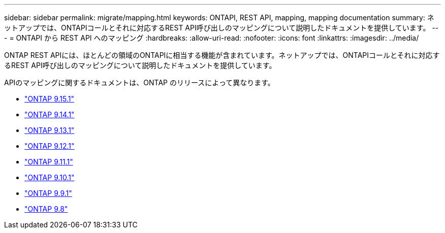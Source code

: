 ---
sidebar: sidebar 
permalink: migrate/mapping.html 
keywords: ONTAPI, REST API, mapping, mapping documentation 
summary: ネットアップでは、ONTAPIコールとそれに対応するREST API呼び出しのマッピングについて説明したドキュメントを提供しています。 
---
= ONTAPI から REST API へのマッピング
:hardbreaks:
:allow-uri-read: 
:nofooter: 
:icons: font
:linkattrs: 
:imagesdir: ../media/


[role="lead"]
ONTAP REST APIには、ほとんどの領域のONTAPIに相当する機能が含まれています。ネットアップでは、ONTAPIコールとそれに対応するREST API呼び出しのマッピングについて説明したドキュメントを提供しています。

APIのマッピングに関するドキュメントは、ONTAP のリリースによって異なります。

* https://docs.netapp.com/us-en/ontap-restmap["ONTAP 9.15.1"^]
* https://docs.netapp.com/us-en/ontap-restmap-9141["ONTAP 9.14.1"^]
* https://docs.netapp.com/us-en/ontap-restmap-9131["ONTAP 9.13.1"^]
* https://docs.netapp.com/us-en/ontap-restmap-9121["ONTAP 9.12.1"^]
* https://docs.netapp.com/us-en/ontap-restmap-9111["ONTAP 9.11.1"^]
* https://docs.netapp.com/us-en/ontap-restmap-9101["ONTAP 9.10.1"^]
* https://docs.netapp.com/us-en/ontap-restmap-991["ONTAP 9.9.1"^]
* https://docs.netapp.com/us-en/ontap-restmap-98["ONTAP 9.8"^]

